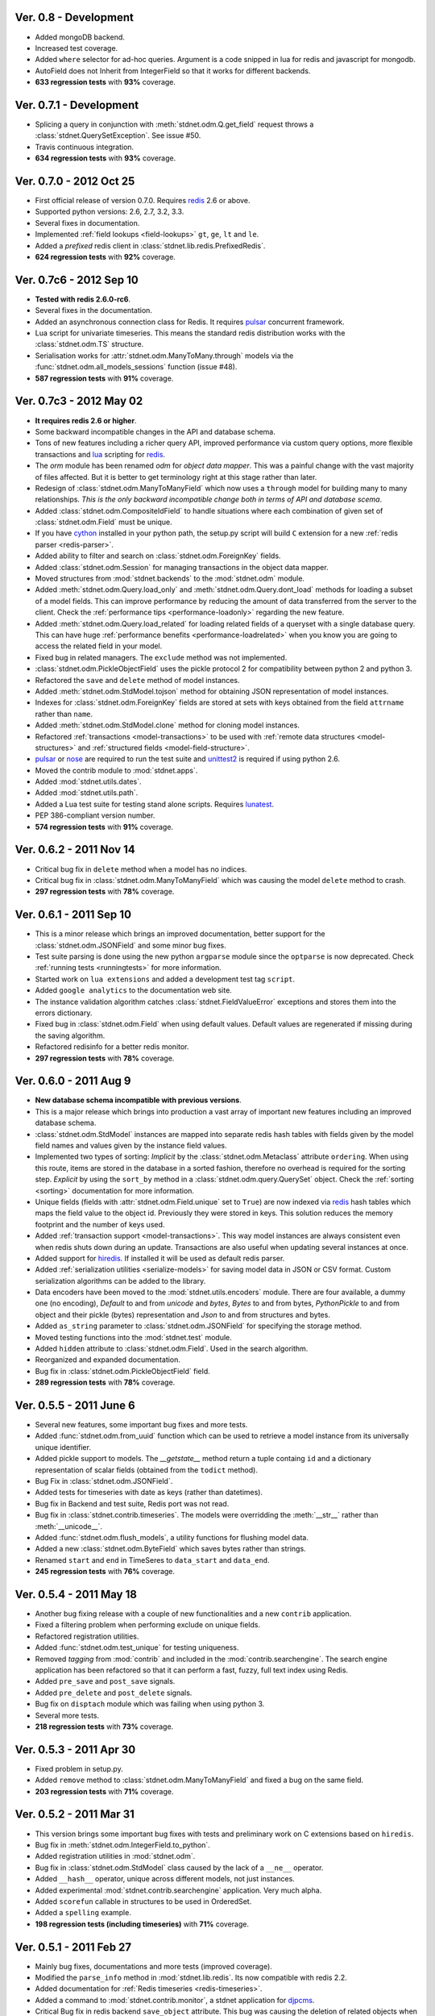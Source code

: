 .. _vers07:

Ver. 0.8 - Development
===============================
* Added mongoDB backend.
* Increased test coverage.
* Added ``where`` selector for ad-hoc queries. Argument is a code snipped in lua
  for redis and javascript for mongodb.
* AutoField does not Inherit from IntegerField so that it works for different backends.
* **633 regression tests** with **93%** coverage.

Ver. 0.7.1 - Development
===============================
* Splicing a query in conjunction with :meth:`stdnet.odm.Q.get_field` request
  throws a :class:`stdnet.QuerySetException`. See issue #50.
* Travis continuous integration.
* **634 regression tests** with **93%** coverage.

Ver. 0.7.0 - 2012 Oct 25
===============================
* First official release of version 0.7.0. Requires redis_ 2.6 or above.
* Supported python versions: 2.6, 2.7, 3.2, 3.3.
* Several fixes in documentation.
* Implemented :ref:`field lookups <field-lookups>` ``gt``, ``ge``, ``lt`` and ``le``.
* Added a *prefixed* redis client in :class:`stdnet.lib.redis.PrefixedRedis`.
* **624 regression tests** with **92%** coverage.

Ver. 0.7c6 - 2012 Sep 10
===============================
* **Tested with redis 2.6.0-rc6**.
* Several fixes in the documentation.
* Added an asynchronous connection class for Redis. It requires pulsar_ concurrent framework.
* Lua script for univariate timeseries. This means the standard redis distribution
  works with the :class:`stdnet.odm.TS` structure.
* Serialisation works for :attr:`stdnet.odm.ManyToMany.through` models via
  the :func:`stdnet.odm.all_models_sessions` function (issue #48).
* **587 regression tests** with **91%** coverage.

Ver. 0.7c3 - 2012 May 02
===============================
* **It requires redis 2.6 or higher**.
* Some backward incompatible changes in the API and database schema.
* Tons of new features including a richer query API, improved performance via custom
  query options, more flexible transactions and lua_ scripting for redis_.
* The `orm` module has been renamed `odm` for *object data mapper*. This was a painful change
  with the vast majority of files affected. But it is better to get terminology
  right at this stage rather than later.
* Redesign of :class:`stdnet.odm.ManyToManyField` which now uses a ``through`` model
  for building many to many relationships.
  *This is the only backward incompatible change both in terms of API and database scema*.
* Added :class:`stdnet.odm.CompositeIdField` to handle situations where each
  combination of given set of :class:`stdnet.odm.Field` must be unique.
* If you have cython_ installed in your python path, the setup.py script will
  build ``C`` extension for a new :ref:`redis parser <redis-parser>`.
* Added ability to filter and search on :class:`stdnet.odm.ForeignKey` fields.
* Added :class:`stdnet.odm.Session` for managing transactions in the object
  data mapper.
* Moved structures from :mod:`stdnet.backends` to the :mod:`stdnet.odm` module.
* Added :meth:`stdnet.odm.Query.load_only` and :meth:`stdnet.odm.Query.dont_load`
  methods for loading a subset of a model fields.
  This can improve performance by reducing the amount of
  data transferred from the server to the client.
  Check the :ref:`performance tips <performance-loadonly>` regarding the
  new feature.
* Added :meth:`stdnet.odm.Query.load_related` for loading related
  fields of a queryset with a single database query. This can have huge
  :ref:`performance benefits <performance-loadrelated>` when you know you are
  going to access the related field in your model.
* Fixed bug in related managers. The ``exclude`` method was not implemented.
* :class:`stdnet.odm.PickleObjectField` uses the pickle protocol 2 for compatibility
  between python 2 and python 3.
* Refactored the ``save`` and ``delete`` method of model instances.
* Added :meth:`stdnet.odm.StdModel.tojson` method for obtaining JSON representation
  of model instances.
* Indexes for :class:`stdnet.odm.ForeignKey` fields are stored at sets with
  keys obtained from the field ``attrname`` rather than ``name``.
* Added :meth:`stdnet.odm.StdModel.clone` method for cloning model instances.
* Refactored :ref:`transactions <model-transactions>` to be used with
  :ref:`remote data structures <model-structures>` and
  :ref:`structured fields <model-field-structure>`.
* pulsar_ or nose_ are required to run the test suite and unittest2_ is required if
  using python 2.6.
* Moved the contrib module to :mod:`stdnet.apps`.
* Added :mod:`stdnet.utils.dates`.
* Added :mod:`stdnet.utils.path`.
* Added a Lua test suite for testing stand alone scripts. Requires lunatest_.
* PEP 386-compliant version number.
* **574 regression tests** with **91%** coverage.

.. _vers06:

Ver. 0.6.2 - 2011 Nov 14
============================
* Critical bug fix in ``delete`` method when a model has no indices.
* Critical bug fix in :class:`stdnet.odm.ManyToManyField` which was causing the
  model ``delete`` method to crash.
* **297 regression tests** with **78%** coverage.

Ver. 0.6.1 - 2011 Sep 10
============================
* This is a minor release which brings an improved documentation,
  better support for the :class:`stdnet.odm.JSONField` and some minor
  bug fixes.
* Test suite parsing is done using the new python ``argparse`` module since the
  ``optparse`` is now deprecated. Check :ref:`running tests <runningtests>`
  for more information.
* Started work on ``lua extensions`` and added a development test tag ``script``.
* Added ``google analytics`` to the documentation web site.
* The instance validation algorithm catches :class:`stdnet.FieldValueError`
  exceptions and stores them into the errors dictionary.
* Fixed bug in :class:`stdnet.odm.Field` when using default values. Default values
  are regenerated if missing during the saving algorithm.
* Refactored redisinfo for a better redis monitor.
* **297 regression tests** with **78%** coverage.

Ver. 0.6.0 - 2011 Aug 9
============================
* **New database schema incompatible with previous versions**.
* This is a major release which brings into production a vast array
  of important new features including an improved database schema.
* :class:`stdnet.odm.StdModel` instances are mapped into separate redis hash
  tables with fields given by the model field names and values given by the
  instance field values.
* Implemented two types of sorting:
  *Implicit* by the :class:`stdnet.odm.Metaclass` attribute ``ordering``.
  When using this route, items are stored in the database in a sorted
  fashion, therefore no overhead is required for the sorting step.
  *Explicit* by using the ``sort_by`` method in
  a :class:`stdnet.odm.query.QuerySet` object.
  Check the :ref:`sorting <sorting>` documentation for more information.
* Unique fields (fields with :attr:`stdnet.odm.Field.unique` set to ``True``)
  are now indexed via redis_ hash tables which maps the field value to the
  object id. Previously they were stored in keys. This solution
  reduces the memory footprint and the number of keys used.
* Added :ref:`transaction support <model-transactions>`.
  This way model instances are always consistent even when redis
  shuts down during an update. Transactions are also useful when updating several
  instances at once.
* Added support for hiredis_. If installed it will be used as default redis parser.
* Added :ref:`serialization utilities <serialize-models>` for saving model
  data in JSON or CSV format. Custom serialization algorithms
  can be added to the library.
* Data encoders have been moved to the :mod:`stdnet.utils.encoders` module.
  There are four available, a dummy one (no encoding), `Default` to and
  from `unicode` and `bytes`, `Bytes` to and from bytes, `PythonPickle`
  to and from object and their pickle (bytes) representation and
  `Json` to and from structures and bytes.
* Added ``as_string`` parameter to :class:`stdnet.odm.JSONField` for
  specifying the storage method.
* Moved testing functions into the :mod:`stdnet.test` module.
* Added ``hidden`` attribute to :class:`stdnet.odm.Field`.
  Used in the search algorithm.
* Reorganized and expanded documentation.
* Bug fix in :class:`stdnet.odm.PickleObjectField` field.
* **289 regression tests** with **78%** coverage.

.. _vers05:

Ver. 0.5.5 - 2011 June 6
============================
* Several new features, some important bug fixes and more tests.
* Added :func:`stdnet.odm.from_uuid` function which can be used to retrieve a model
  instance from its universally unique identifier.
* Added pickle support to models. The `__getstate__` method return a tuple containg ``id``
  and a dictionary representation of scalar fields (obtained from the ``todict`` method).
* Bug Fix in :class:`stdnet.odm.JSONField`.
* Added tests for timeseries with date as keys (rather than datetimes).
* Bug fix in Backend and test suite, Redis port was not read.
* Bug fix in :class:`stdnet.contrib.timeseries`. The models were overridding
  the :meth:`__str__` rather than :meth:`__unicode__`.
* Added :func:`stdnet.odm.flush_models`, a utility functions for flushing model data.
* Added a new :class:`stdnet.odm.ByteField` which saves bytes rather than strings.
* Renamed ``start`` and ``end`` in TimeSeres to ``data_start`` and ``data_end``.
* **245 regression tests** with **76%** coverage.

Ver. 0.5.4 - 2011 May 18
============================
* Another bug fixing release with a couple of new functionalities and a new ``contrib`` application.
* Fixed a filtering problem when performing exclude on unique fields.
* Refactored registration utilities.
* Added :func:`stdnet.odm.test_unique` for testing uniqueness.
* Removed `tagging` from :mod:`contrib` and included in the :mod:`contrib.searchengine`.
  The search engine application has been refactored so that it can perform
  a fast, fuzzy, full text index using Redis.
* Added ``pre_save`` and ``post_save`` signals.
* Added ``pre_delete`` and ``post_delete`` signals.
* Bug fix on ``disptach`` module which was failing when using python 3.
* Several more tests.
* **218 regression tests** with **73%** coverage.

Ver. 0.5.3 - 2011 Apr 30
=============================
* Fixed problem in setup.py.
* Added ``remove`` method to :class:`stdnet.odm.ManyToManyField` and
  fixed a bug on the same field.
* **203 regression tests** with **71%** coverage.

Ver. 0.5.2 - 2011 Mar 31
==========================
* This version brings some important bug fixes with tests and preliminary work on C extensions
  based on ``hiredis``.
* Bug fix in :meth:`stdnet.odm.IntegerField.to_python`.
* Added registration utilities in :mod:`stdnet.odm`.
* Bug fix in :class:`stdnet.odm.StdModel` class caused by the lack of a ``__ne__`` operator.
* Added ``__hash__`` operator, unique across different models, not just instances.
* Added experimental :mod:`stdnet.contrib.searchengine` application. Very much alpha.
* Added ``scorefun`` callable in structures to be used in OrderedSet.
* Added a ``spelling`` example.
* **198 regression tests (including timeseries)** with **71%** coverage.

Ver. 0.5.1 - 2011 Feb 27
==========================
* Mainly bug fixes, documentations and more tests (improved coverage).
* Modified the ``parse_info`` method in :mod:`stdnet.lib.redis`. Its now compatible with redis 2.2.
* Added documentation for :ref:`Redis timeseries <redis-timeseries>`.
* Added a command to :mod:`stdnet.contrib.monitor`, a stdnet application for djpcms_.
* Critical Bug fix in redis backend ``save_object`` attribute. This bug was causing the deletion of related objects when
  updating the value of existing objects.
* Added licences to the :mod:`stdnet.dispatch` and :mod:`stdnet.lib.redis` module.
* **177 regression tests, 189 with timeseries** with **67%** coverage.

Ver. 0.5.0 - 2011 Feb 24
===========================
* **Ported to python 3 and dropped support for python 2.5**.
* Removed dependency from ``redis-py`` for python 3 compatibility.
* Refactored the object data mapper, including several bug fixes.
* Added benchmark and profile to tests. To run benchmarks or profile::

    python runtests.py -t bench
    python runtests.py -t bench tag1 tag2
    python runtests.py -t profile
* Included support for redis ``timeseries`` which requires redis fork at https://github.com/lsbardel/redis.
* Added :mod:`stdnet.contrib.sessions` module for handling web sessions. Experimental and pre-alpha.
* Added :class:`stdnet.odm.JSONField` with tests.
* **167 regression tests** with **61%** coverage.

.. _vers04:

Ver. 0.4.2 - 2010 Nov 17
============================
* Added ``tags`` in tests. You can now run specific tags::

	python runtests.py hash

  will run tests specific to hashtables.
* Removed ``ts`` tests since the timeseries structure is not in redis yet.
  You can run them by setting tag ``ts``.
* **54** tests.

Ver. 0.4.1 - 2010 Nov 14
============================
* Added ``CONTRIBUTING`` to distribution.
* Corrected spelling error in Exception ``ObjectNotFound`` exception class.
* Added initial support for ``Map`` structures. Ordered Associative Containers.
* **63 tests**


Ver. 0.4.0 - 2010 Nov 11
============================
* Development status set to ``beta``.
* **This version is incompatible with previous versions**.
* Documentation hosted at github.
* Added new ``contrib`` module ``djstdnet`` which uses `djpcms`_ content management system to display an admin
  interface for a :class:`stdnet.odm.StdModel`. Experimental for now.
* Added :class:`stdnet.CacheClass` which can be used as django_ cache backend.
  For example, using redis database 11 as cache is obtained by::

	CACHE_BACKEND = 'stdnet://127.0.0.1:6379/?type=redis&db=11&timeout=300'

* Overall refactoring of :mod:`stdnet.odm` and :mod:`stdnet.backends` modules.
* Lazy loading of models via the :mod:`stdnet.dispatch` module.
* Added :mod:`stdnet.dispatch` module from django_.
* Added :class:`stdnet.odm.AtomField` subclasses.
* Before adding elements to a :class:`stdnet.odm.MultiField` the object needs to be saved, i.e. it needs to have a valid id.
* Made clear that :class:`stdnet.odm.StdModel` classes are mapped to :class:`stdnet.HashTable`
  structures in a :class:`stdnet.BackendDataServer`.
* Moved ``structures`` module into ``backends`` directory. Internal reorganisation of several modules.
* Added ``app_label`` attribute to :class:`stdnet.odm.DataMetaClass`.
* **47 tests**

Ver. 0.3.3 - 2010 Sep 13
========================================
* If a model is not registered and the manager method is accessed, it raises ``ModelNotRegistered``
* Changed the way tests are run. See documentation
* ``redis`` set as requirements
* **29 tests**

Ver. 0.3.2 - 2010 Aug 24
========================================
* Bug fixes
* Fixed a bug on ``odm.DateField`` when ``required`` is set to ``False``
* ``Changelog`` included in documentation
* **27 tests**

Ver. 0.3.1 - 2010 Jul 19
========================================
* Bug fixes
* **27 tests**

Ver. 0.3.0 - 2010 Jul 15
========================================
* Overall code refactoring.
* Added ListField and OrderedSetField with Redis implementation
* ``StdModel`` raise ``AttributError`` when method/attribute not available.
  Previously it returned ``None``
* ``StdModel`` raise ``ModelNotRegistered`` when trying to save an instance
  of a non-registered model
* **24 tests**

Ver. 0.2.2 - 2010 Jul 7
========================================
* ``RelatedManager`` is derived by ``Manager`` and therefore implements both all and filter methods
* **10 tests**

Ver. 0.2.0  - 2010 Jun 21
========================================
* First official release in pre-alpha
* ``Redis`` backend
* Initial ``ORM`` with ``AtomField``, ``DateField`` and ``ForeignKey``
* **8 tests**


.. _cython: http://cython.org/
.. _redis: http://redis.io/
.. _djpcms: http://djpcms.com
.. _django: http://www.djangoproject.com/
.. _hiredis: https://github.com/pietern/hiredis-py
.. _pulsar: http://packages.python.org/pulsar/
.. _nose: http://readthedocs.org/docs/nose/en/latest/
.. _unittest2: http://pypi.python.org/pypi/unittest2
.. _lua: http://www.lua.org/
.. _lunatest: https://github.com/silentbicycle/lunatest
